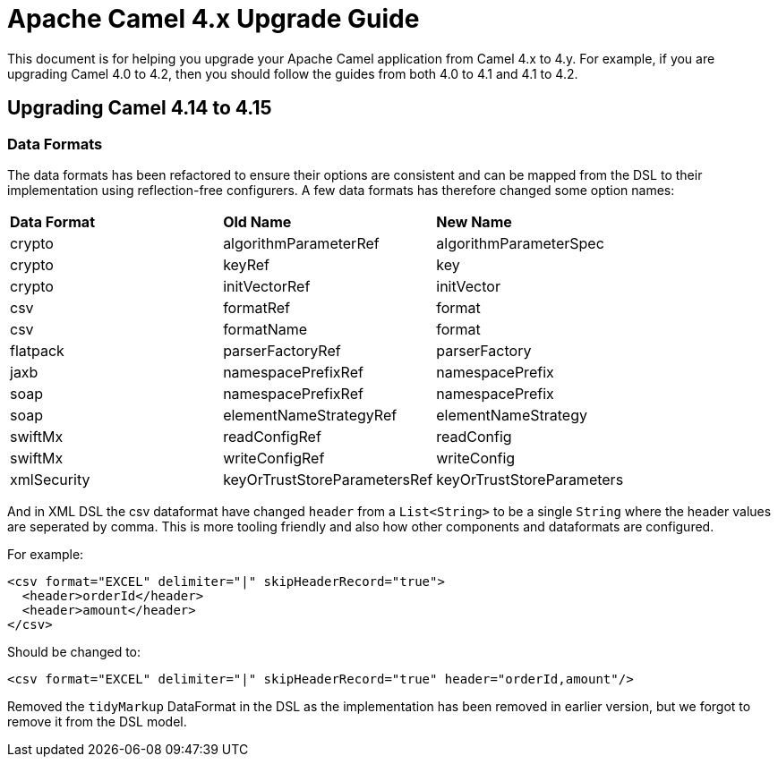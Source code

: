 = Apache Camel 4.x Upgrade Guide

This document is for helping you upgrade your Apache Camel application
from Camel 4.x to 4.y. For example, if you are upgrading Camel 4.0 to 4.2, then you should follow the guides
from both 4.0 to 4.1 and 4.1 to 4.2.

== Upgrading Camel 4.14 to 4.15

=== Data Formats

The data formats has been refactored to ensure their options are consistent and can be mapped from the DSL
to their implementation using reflection-free configurers. A few data formats has therefore changed some option names:

|===
|**Data Format** |**Old Name** |**New Name**
|crypto|algorithmParameterRef|algorithmParameterSpec
|crypto|keyRef|key
|crypto|initVectorRef|initVector
|csv|formatRef|format
|csv|formatName|format
|flatpack|parserFactoryRef|parserFactory
|jaxb|namespacePrefixRef|namespacePrefix
|soap|namespacePrefixRef|namespacePrefix
|soap|elementNameStrategyRef|elementNameStrategy
|swiftMx|readConfigRef|readConfig
|swiftMx|writeConfigRef|writeConfig
|xmlSecurity|keyOrTrustStoreParametersRef|keyOrTrustStoreParameters
|===

And in XML DSL the csv dataformat have changed `header` from a `List<String>` to be a single `String`
where the header values are seperated by comma. This is more tooling friendly and also how other components
and dataformats are configured.

For example:

[source,xml]
----
<csv format="EXCEL" delimiter="|" skipHeaderRecord="true">
  <header>orderId</header>
  <header>amount</header>
</csv>
----

Should be changed to:

[source,xml]
----
<csv format="EXCEL" delimiter="|" skipHeaderRecord="true" header="orderId,amount"/>
----

Removed the `tidyMarkup` DataFormat in the DSL as the implementation has been removed in earlier version,
but we forgot to remove it from the DSL model.
